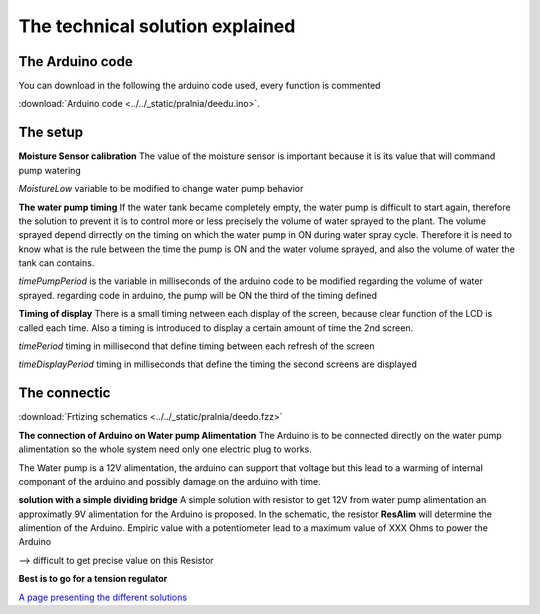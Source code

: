 The technical solution explained
################################

The Arduino code
----------------

You can download in the following the arduino code used, every function is commented

:download:`Arduino code <../../_static/pralnia/deedu.ino>`.


The setup
---------

**Moisture Sensor calibration**
The value of the moisture sensor is important because it is its value that will command pump watering

*MoistureLow* variable to be modified to change water pump behavior

**The water pump timing**
If the water tank became completely empty, the water pump is difficult to start again, therefore the solution to prevent it is to control more or less precisely the volume of water sprayed to the plant.
The volume sprayed depend dirrectly on the timing on which the water pump in ON during water spray cycle.
Therefore it is need to know what is the rule between the time the pump is ON and the water volume sprayed, and also the volume of water the tank can contains.

*timePumpPeriod* is the variable in milliseconds of the arduino code to be modified regarding the volume of water sprayed. regarding code in arduino, the pump will be ON the third of the timing defined

**Timing of display**
There is a small timing netween each display of the screen, because clear function of the LCD is called each time. Also a timing is introduced to display a certain amount of time the 2nd screen.

*timePeriod* timing in millisecond that define timing between each refresh of the screen

*timeDisplayPeriod* timing in milliseconds that define the timing the second screens are displayed


The connectic
-------------

:download:`Frtizing schematics <../../_static/pralnia/deedo.fzz>`

**The connection of Arduino on Water pump Alimentation**
The Arduino is to be connected directly on the water pump alimentation so the whole system need only one electric plug to works.

The Water pump is a 12V alimentation, the arduino can support that voltage but this lead to a warming of internal componant of the arduino and possibly damage on the arduino with time.

**solution with a simple dividing bridge**
A simple solution with resistor to get 12V from water pump alimentation an approximatly 9V alimentation for the Arduino is proposed.
In the schematic, the resistor **ResAlim** will determine the alimention of the Arduino.
Empiric value with a potentiometer lead to a maximum value of XXX Ohms to power the Arduino

--> difficult to get precise value on this Resistor

**Best is to go for a tension regulator**

`A page presenting the different solutions <https://blog.yavilevich.com/2017/03/efficient-dc-12v-to-5v-conversion-for-low-power-electronics-evaluation-of-six-modules/>`_
